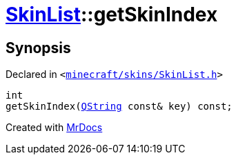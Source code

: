 [#SkinList-getSkinIndex]
= xref:SkinList.adoc[SkinList]::getSkinIndex
:relfileprefix: ../
:mrdocs:


== Synopsis

Declared in `&lt;https://github.com/PrismLauncher/PrismLauncher/blob/develop/minecraft/skins/SkinList.h#L35[minecraft&sol;skins&sol;SkinList&period;h]&gt;`

[source,cpp,subs="verbatim,replacements,macros,-callouts"]
----
int
getSkinIndex(xref:QString.adoc[QString] const& key) const;
----



[.small]#Created with https://www.mrdocs.com[MrDocs]#
